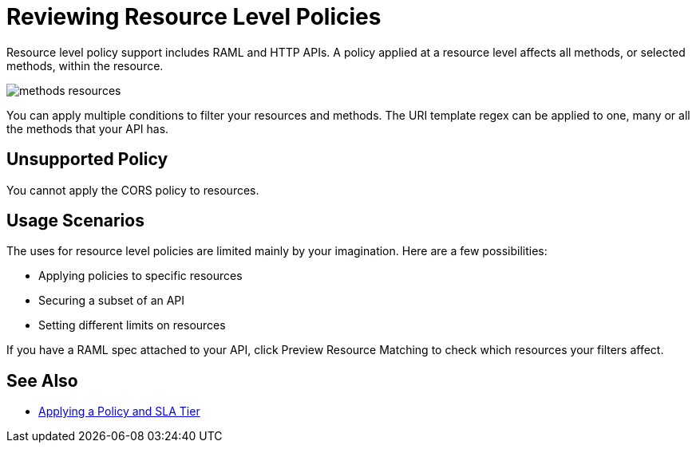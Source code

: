 = Reviewing Resource Level Policies
:imagesdir: ./_images

Resource level policy support includes RAML and HTTP APIs. A policy applied at a resource level affects all methods, or selected methods, within the resource. 

image:methods-resources.png[]

You can apply multiple conditions to filter your resources and methods. The URI template regex can be applied to one, many or all the methods that your API has. 

== Unsupported Policy

You cannot apply the CORS policy to resources.

== Usage Scenarios

The uses for resource level policies are limited mainly by your imagination. Here are a few possibilities:

* Applying policies to specific resources
* Securing a subset of an API
* Setting different limits on resources

If you have a RAML spec attached to your API, click Preview Resource Matching to check which resources your filters affect.

== See Also

* link:/api-manager/v/2.x/tutorial-manage-an-api[Applying a Policy and SLA Tier]
